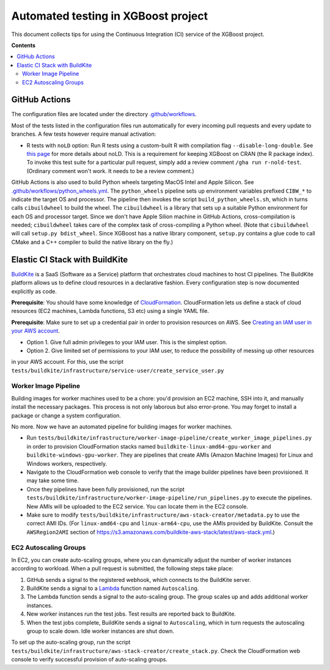 ####################################
Automated testing in XGBoost project
####################################

This document collects tips for using the Continuous Integration (CI) service of the XGBoost
project.

**Contents**

.. contents::
  :backlinks: none
  :local:

**************
GitHub Actions
**************
The configuration files are located under the directory
`.github/workflows <https://github.com/dmlc/xgboost/tree/master/.github/workflows>`_.

Most of the tests listed in the configuration files run automatically for every incoming pull
requests and every update to branches. A few tests however require manual activation:

* R tests with ``noLD`` option: Run R tests using a custom-built R with compilation flag
  ``--disable-long-double``. See `this page <https://blog.r-hub.io/2019/05/21/nold/>`_ for more
  details about noLD. This is a requirement for keeping XGBoost on CRAN (the R package index).
  To invoke this test suite for a particular pull request, simply add a review comment
  ``/gha run r-nold-test``. (Ordinary comment won't work. It needs to be a review comment.)

GitHub Actions is also used to build Python wheels targeting MacOS Intel and Apple Silicon. See
`.github/workflows/python_wheels.yml
<https://github.com/dmlc/xgboost/tree/master/.github/workflows/python_wheels.yml>`_. The
``python_wheels`` pipeline sets up environment variables prefixed ``CIBW_*`` to indicate the target
OS and processor. The pipeline then invokes the script ``build_python_wheels.sh``, which in turns
calls ``cibuildwheel`` to build the wheel. The ``cibuildwheel`` is a library that sets up a
suitable Python environment for each OS and processor target. Since we don't have Apple Silion
machine in GitHub Actions, cross-compilation is needed; ``cibuildwheel`` takes care of the complex
task of cross-compiling a Python wheel. (Note that ``cibuildwheel`` will call
``setup.py bdist_wheel``. Since XGBoost has a native library component, ``setup.py`` contains
a glue code to call CMake and a C++ compiler to build the native library on the fly.)

*******************************
Elastic CI Stack with BuildKite
*******************************

`BuildKite <https://buildkite.com/home>`_ is a SaaS (Software as a Service) platform that orchestrates
cloud machines to host CI pipelines. The BuildKite platform allows us to define cloud resources in
a declarative fashion. Every configuration step is now documented explicitly as code.

**Prerequisite**: You should have some knowledge of `CloudFormation <https://aws.amazon.com/cloudformation/>`_.
CloudFormation lets us define a stack of cloud resources (EC2 machines, Lambda functions, S3 etc) using
a single YAML file.

**Prerequisite**: Make sure to set up a credential pair in order to provision resources on AWS. See
`Creating an IAM user in your AWS account <https://docs.aws.amazon.com/IAM/latest/UserGuide/id_users_create.html>`_.

* Option 1. Give full admin privileges to your IAM user. This is the simplest option.
* Option 2. Give limited set of permissions to your IAM user, to reduce the possibility of messing up other resources
in your AWS account. For this, use the script ``tests/buildkite/infrastructure/service-user/create_service_user.py``

=====================
Worker Image Pipeline
=====================
Building images for worker machines used to be a chore: you'd provision an EC2 machine, SSH into it, and
manually install the necessary packages. This process is not only laborous but also error-prone. You may
forget to install a package or change a system configuration.

No more. Now we have an automated pipeline for building images for worker machines.

* Run ``tests/buildkite/infrastructure/worker-image-pipeline/create_worker_image_pipelines.py`` in order to provision
  CloudFormation stacks named ``buildkite-linux-amd64-gpu-worker`` and ``buildkite-windows-gpu-worker``. They are
  pipelines that create AMIs (Amazon Machine Images) for Linux and Windows workers, respectively.
* Navigate to the CloudFormation web console to verify that the image builder pipelines have been provisioned. It may
  take some time.
* Once they pipelines have been fully provisioned, run the script
  ``tests/buildkite/infrastructure/worker-image-pipeline/run_pipelines.py`` to execute the pipelines. New AMIs will be
  uploaded to the EC2 service. You can locate them in the EC2 console.
* Make sure to modify ``tests/buildkite/infrastructure/aws-stack-creator/metadata.py`` to use the correct AMI IDs.
  (For ``linux-amd64-cpu`` and ``linux-arm64-cpu``, use the AMIs provided by BuildKite. Consult the ``AWSRegion2AMI``
  section of https://s3.amazonaws.com/buildkite-aws-stack/latest/aws-stack.yml.)

======================
EC2 Autoscaling Groups
======================
In EC2, you can create auto-scaling groups, where you can dynamically adjust the number of worker instances according to
workload. When a pull request is submitted, the following steps take place:

1. GitHub sends a signal to the registered webhook, which connects to the BuildKite server.
2. BuildKite sends a signal to a `Lambda <https://aws.amazon.com/lambda/>`_ function named ``Autoscaling``.
3. The Lambda function sends a signal to the auto-scaling group. The group scales up and adds additional worker instances.
4. New worker instances run the test jobs. Test results are reported back to BuildKite.
5. When the test jobs complete, BuildKite sends a signal to ``Autoscaling``, which in turn requests the autoscaling group
   to scale down. Idle worker instances are shut down.

To set up the auto-scaling group, run the script ``tests/buildkite/infrastructure/aws-stack-creator/create_stack.py``.
Check the CloudFormation web console to verify successful provision of auto-scaling groups.